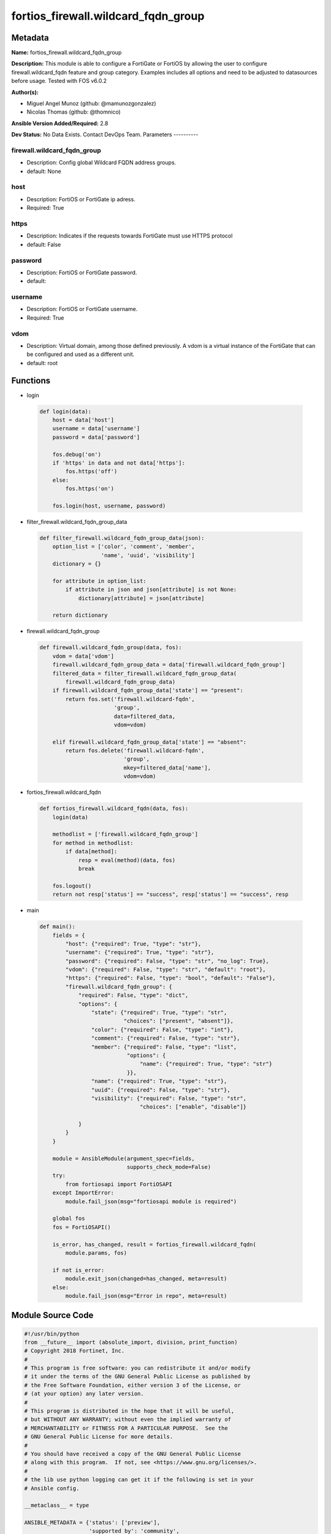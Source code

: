====================================
fortios_firewall.wildcard_fqdn_group
====================================


Metadata
--------




**Name:** fortios_firewall.wildcard_fqdn_group

**Description:** This module is able to configure a FortiGate or FortiOS by allowing the user to configure firewall.wildcard_fqdn feature and group category. Examples includes all options and need to be adjusted to datasources before usage. Tested with FOS v6.0.2


**Author(s):**

- Miguel Angel Munoz (github: @mamunozgonzalez)

- Nicolas Thomas (github: @thomnico)



**Ansible Version Added/Required:** 2.8

**Dev Status:** No Data Exists. Contact DevOps Team.
Parameters
----------

firewall.wildcard_fqdn_group
++++++++++++++++++++++++++++

- Description: Config global Wildcard FQDN address groups.



- default: None

host
++++

- Description: FortiOS or FortiGate ip adress.



- Required: True

https
+++++

- Description: Indicates if the requests towards FortiGate must use HTTPS protocol



- default: False

password
++++++++

- Description: FortiOS or FortiGate password.



- default:

username
++++++++

- Description: FortiOS or FortiGate username.



- Required: True

vdom
++++

- Description: Virtual domain, among those defined previously. A vdom is a virtual instance of the FortiGate that can be configured and used as a different unit.



- default: root




Functions
---------




- login

 .. code-block:: python

    def login(data):
        host = data['host']
        username = data['username']
        password = data['password']

        fos.debug('on')
        if 'https' in data and not data['https']:
            fos.https('off')
        else:
            fos.https('on')

        fos.login(host, username, password)



- filter_firewall.wildcard_fqdn_group_data

 .. code-block:: python

    def filter_firewall.wildcard_fqdn_group_data(json):
        option_list = ['color', 'comment', 'member',
                       'name', 'uuid', 'visibility']
        dictionary = {}

        for attribute in option_list:
            if attribute in json and json[attribute] is not None:
                dictionary[attribute] = json[attribute]

        return dictionary



- firewall.wildcard_fqdn_group

 .. code-block:: python

    def firewall.wildcard_fqdn_group(data, fos):
        vdom = data['vdom']
        firewall.wildcard_fqdn_group_data = data['firewall.wildcard_fqdn_group']
        filtered_data = filter_firewall.wildcard_fqdn_group_data(
            firewall.wildcard_fqdn_group_data)
        if firewall.wildcard_fqdn_group_data['state'] == "present":
            return fos.set('firewall.wildcard-fqdn',
                           'group',
                           data=filtered_data,
                           vdom=vdom)

        elif firewall.wildcard_fqdn_group_data['state'] == "absent":
            return fos.delete('firewall.wildcard-fqdn',
                              'group',
                              mkey=filtered_data['name'],
                              vdom=vdom)



- fortios_firewall.wildcard_fqdn

 .. code-block:: python

    def fortios_firewall.wildcard_fqdn(data, fos):
        login(data)

        methodlist = ['firewall.wildcard_fqdn_group']
        for method in methodlist:
            if data[method]:
                resp = eval(method)(data, fos)
                break

        fos.logout()
        return not resp['status'] == "success", resp['status'] == "success", resp



- main

 .. code-block:: python

    def main():
        fields = {
            "host": {"required": True, "type": "str"},
            "username": {"required": True, "type": "str"},
            "password": {"required": False, "type": "str", "no_log": True},
            "vdom": {"required": False, "type": "str", "default": "root"},
            "https": {"required": False, "type": "bool", "default": "False"},
            "firewall.wildcard_fqdn_group": {
                "required": False, "type": "dict",
                "options": {
                    "state": {"required": True, "type": "str",
                              "choices": ["present", "absent"]},
                    "color": {"required": False, "type": "int"},
                    "comment": {"required": False, "type": "str"},
                    "member": {"required": False, "type": "list",
                               "options": {
                                   "name": {"required": True, "type": "str"}
                               }},
                    "name": {"required": True, "type": "str"},
                    "uuid": {"required": False, "type": "str"},
                    "visibility": {"required": False, "type": "str",
                                   "choices": ["enable", "disable"]}

                }
            }
        }

        module = AnsibleModule(argument_spec=fields,
                               supports_check_mode=False)
        try:
            from fortiosapi import FortiOSAPI
        except ImportError:
            module.fail_json(msg="fortiosapi module is required")

        global fos
        fos = FortiOSAPI()

        is_error, has_changed, result = fortios_firewall.wildcard_fqdn(
            module.params, fos)

        if not is_error:
            module.exit_json(changed=has_changed, meta=result)
        else:
            module.fail_json(msg="Error in repo", meta=result)





Module Source Code
------------------

.. code-block:: python

    #!/usr/bin/python
    from __future__ import (absolute_import, division, print_function)
    # Copyright 2018 Fortinet, Inc.
    #
    # This program is free software: you can redistribute it and/or modify
    # it under the terms of the GNU General Public License as published by
    # the Free Software Foundation, either version 3 of the License, or
    # (at your option) any later version.
    #
    # This program is distributed in the hope that it will be useful,
    # but WITHOUT ANY WARRANTY; without even the implied warranty of
    # MERCHANTABILITY or FITNESS FOR A PARTICULAR PURPOSE.  See the
    # GNU General Public License for more details.
    #
    # You should have received a copy of the GNU General Public License
    # along with this program.  If not, see <https://www.gnu.org/licenses/>.
    #
    # the lib use python logging can get it if the following is set in your
    # Ansible config.

    __metaclass__ = type

    ANSIBLE_METADATA = {'status': ['preview'],
                        'supported_by': 'community',
                        'metadata_version': '1.1'}

    DOCUMENTATION = '''
    ---
    module: fortios_firewall.wildcard_fqdn_group
    short_description: Config global Wildcard FQDN address groups.
    description:
        - This module is able to configure a FortiGate or FortiOS by
          allowing the user to configure firewall.wildcard_fqdn feature and group category.
          Examples includes all options and need to be adjusted to datasources before usage.
          Tested with FOS v6.0.2
    version_added: "2.8"
    author:
        - Miguel Angel Munoz (@mamunozgonzalez)
        - Nicolas Thomas (@thomnico)
    notes:
        - Requires fortiosapi library developed by Fortinet
        - Run as a local_action in your playbook
    requirements:
        - fortiosapi>=0.9.8
    options:
        host:
           description:
                - FortiOS or FortiGate ip adress.
           required: true
        username:
            description:
                - FortiOS or FortiGate username.
            required: true
        password:
            description:
                - FortiOS or FortiGate password.
            default: ""
        vdom:
            description:
                - Virtual domain, among those defined previously. A vdom is a
                  virtual instance of the FortiGate that can be configured and
                  used as a different unit.
            default: root
        https:
            description:
                - Indicates if the requests towards FortiGate must use HTTPS
                  protocol
            type: bool
            default: false
        firewall.wildcard_fqdn_group:
            description:
                - Config global Wildcard FQDN address groups.
            default: null
            suboptions:
                state:
                    description:
                        - Indicates whether to create or remove the object
                    choices:
                        - present
                        - absent
                color:
                    description:
                        - GUI icon color.
                comment:
                    description:
                        - Comment.
                member:
                    description:
                        - Address group members.
                    suboptions:
                        name:
                            description:
                                - Address name. Source firewall.wildcard-fqdn.custom.name.
                            required: true
                name:
                    description:
                        - Address group name.
                    required: true
                uuid:
                    description:
                        - Universally Unique Identifier (UUID; automatically assigned but can be manually reset).
                visibility:
                    description:
                        - Enable/disable address visibility.
                    choices:
                        - enable
                        - disable
    '''

    EXAMPLES = '''
    - hosts: localhost
      vars:
       host: "192.168.122.40"
       username: "admin"
       password: ""
       vdom: "root"
      tasks:
      - name: Config global Wildcard FQDN address groups.
        fortios_firewall.wildcard_fqdn_group:
          host:  "{{ host }}"
          username: "{{ username }}"
          password: "{{ password }}"
          vdom:  "{{ vdom }}"
          firewall.wildcard_fqdn_group:
            state: "present"
            color: "3"
            comment: "Comment."
            member:
             -
                name: "default_name_6 (source firewall.wildcard-fqdn.custom.name)"
            name: "default_name_7"
            uuid: "<your_own_value>"
            visibility: "enable"
    '''

    RETURN = '''
    build:
      description: Build number of the fortigate image
      returned: always
      type: string
      sample: '1547'
    http_method:
      description: Last method used to provision the content into FortiGate
      returned: always
      type: string
      sample: 'PUT'
    http_status:
      description: Last result given by FortiGate on last operation applied
      returned: always
      type: string
      sample: "200"
    mkey:
      description: Master key (id) used in the last call to FortiGate
      returned: success
      type: string
      sample: "key1"
    name:
      description: Name of the table used to fulfill the request
      returned: always
      type: string
      sample: "urlfilter"
    path:
      description: Path of the table used to fulfill the request
      returned: always
      type: string
      sample: "webfilter"
    revision:
      description: Internal revision number
      returned: always
      type: string
      sample: "17.0.2.10658"
    serial:
      description: Serial number of the unit
      returned: always
      type: string
      sample: "FGVMEVYYQT3AB5352"
    status:
      description: Indication of the operation's result
      returned: always
      type: string
      sample: "success"
    vdom:
      description: Virtual domain used
      returned: always
      type: string
      sample: "root"
    version:
      description: Version of the FortiGate
      returned: always
      type: string
      sample: "v5.6.3"

    '''

    from ansible.module_utils.basic import AnsibleModule

    fos = None


    def login(data):
        host = data['host']
        username = data['username']
        password = data['password']

        fos.debug('on')
        if 'https' in data and not data['https']:
            fos.https('off')
        else:
            fos.https('on')

        fos.login(host, username, password)


    def filter_firewall.wildcard_fqdn_group_data(json):
        option_list = ['color', 'comment', 'member',
                       'name', 'uuid', 'visibility']
        dictionary = {}

        for attribute in option_list:
            if attribute in json and json[attribute] is not None:
                dictionary[attribute] = json[attribute]

        return dictionary


    def firewall.wildcard_fqdn_group(data, fos):
        vdom = data['vdom']
        firewall.wildcard_fqdn_group_data = data['firewall.wildcard_fqdn_group']
        filtered_data = filter_firewall.wildcard_fqdn_group_data(
            firewall.wildcard_fqdn_group_data)
        if firewall.wildcard_fqdn_group_data['state'] == "present":
            return fos.set('firewall.wildcard-fqdn',
                           'group',
                           data=filtered_data,
                           vdom=vdom)

        elif firewall.wildcard_fqdn_group_data['state'] == "absent":
            return fos.delete('firewall.wildcard-fqdn',
                              'group',
                              mkey=filtered_data['name'],
                              vdom=vdom)


    def fortios_firewall.wildcard_fqdn(data, fos):
        login(data)

        methodlist = ['firewall.wildcard_fqdn_group']
        for method in methodlist:
            if data[method]:
                resp = eval(method)(data, fos)
                break

        fos.logout()
        return not resp['status'] == "success", resp['status'] == "success", resp


    def main():
        fields = {
            "host": {"required": True, "type": "str"},
            "username": {"required": True, "type": "str"},
            "password": {"required": False, "type": "str", "no_log": True},
            "vdom": {"required": False, "type": "str", "default": "root"},
            "https": {"required": False, "type": "bool", "default": "False"},
            "firewall.wildcard_fqdn_group": {
                "required": False, "type": "dict",
                "options": {
                    "state": {"required": True, "type": "str",
                              "choices": ["present", "absent"]},
                    "color": {"required": False, "type": "int"},
                    "comment": {"required": False, "type": "str"},
                    "member": {"required": False, "type": "list",
                               "options": {
                                   "name": {"required": True, "type": "str"}
                               }},
                    "name": {"required": True, "type": "str"},
                    "uuid": {"required": False, "type": "str"},
                    "visibility": {"required": False, "type": "str",
                                   "choices": ["enable", "disable"]}

                }
            }
        }

        module = AnsibleModule(argument_spec=fields,
                               supports_check_mode=False)
        try:
            from fortiosapi import FortiOSAPI
        except ImportError:
            module.fail_json(msg="fortiosapi module is required")

        global fos
        fos = FortiOSAPI()

        is_error, has_changed, result = fortios_firewall.wildcard_fqdn(
            module.params, fos)

        if not is_error:
            module.exit_json(changed=has_changed, meta=result)
        else:
            module.fail_json(msg="Error in repo", meta=result)


    if __name__ == '__main__':
        main()



